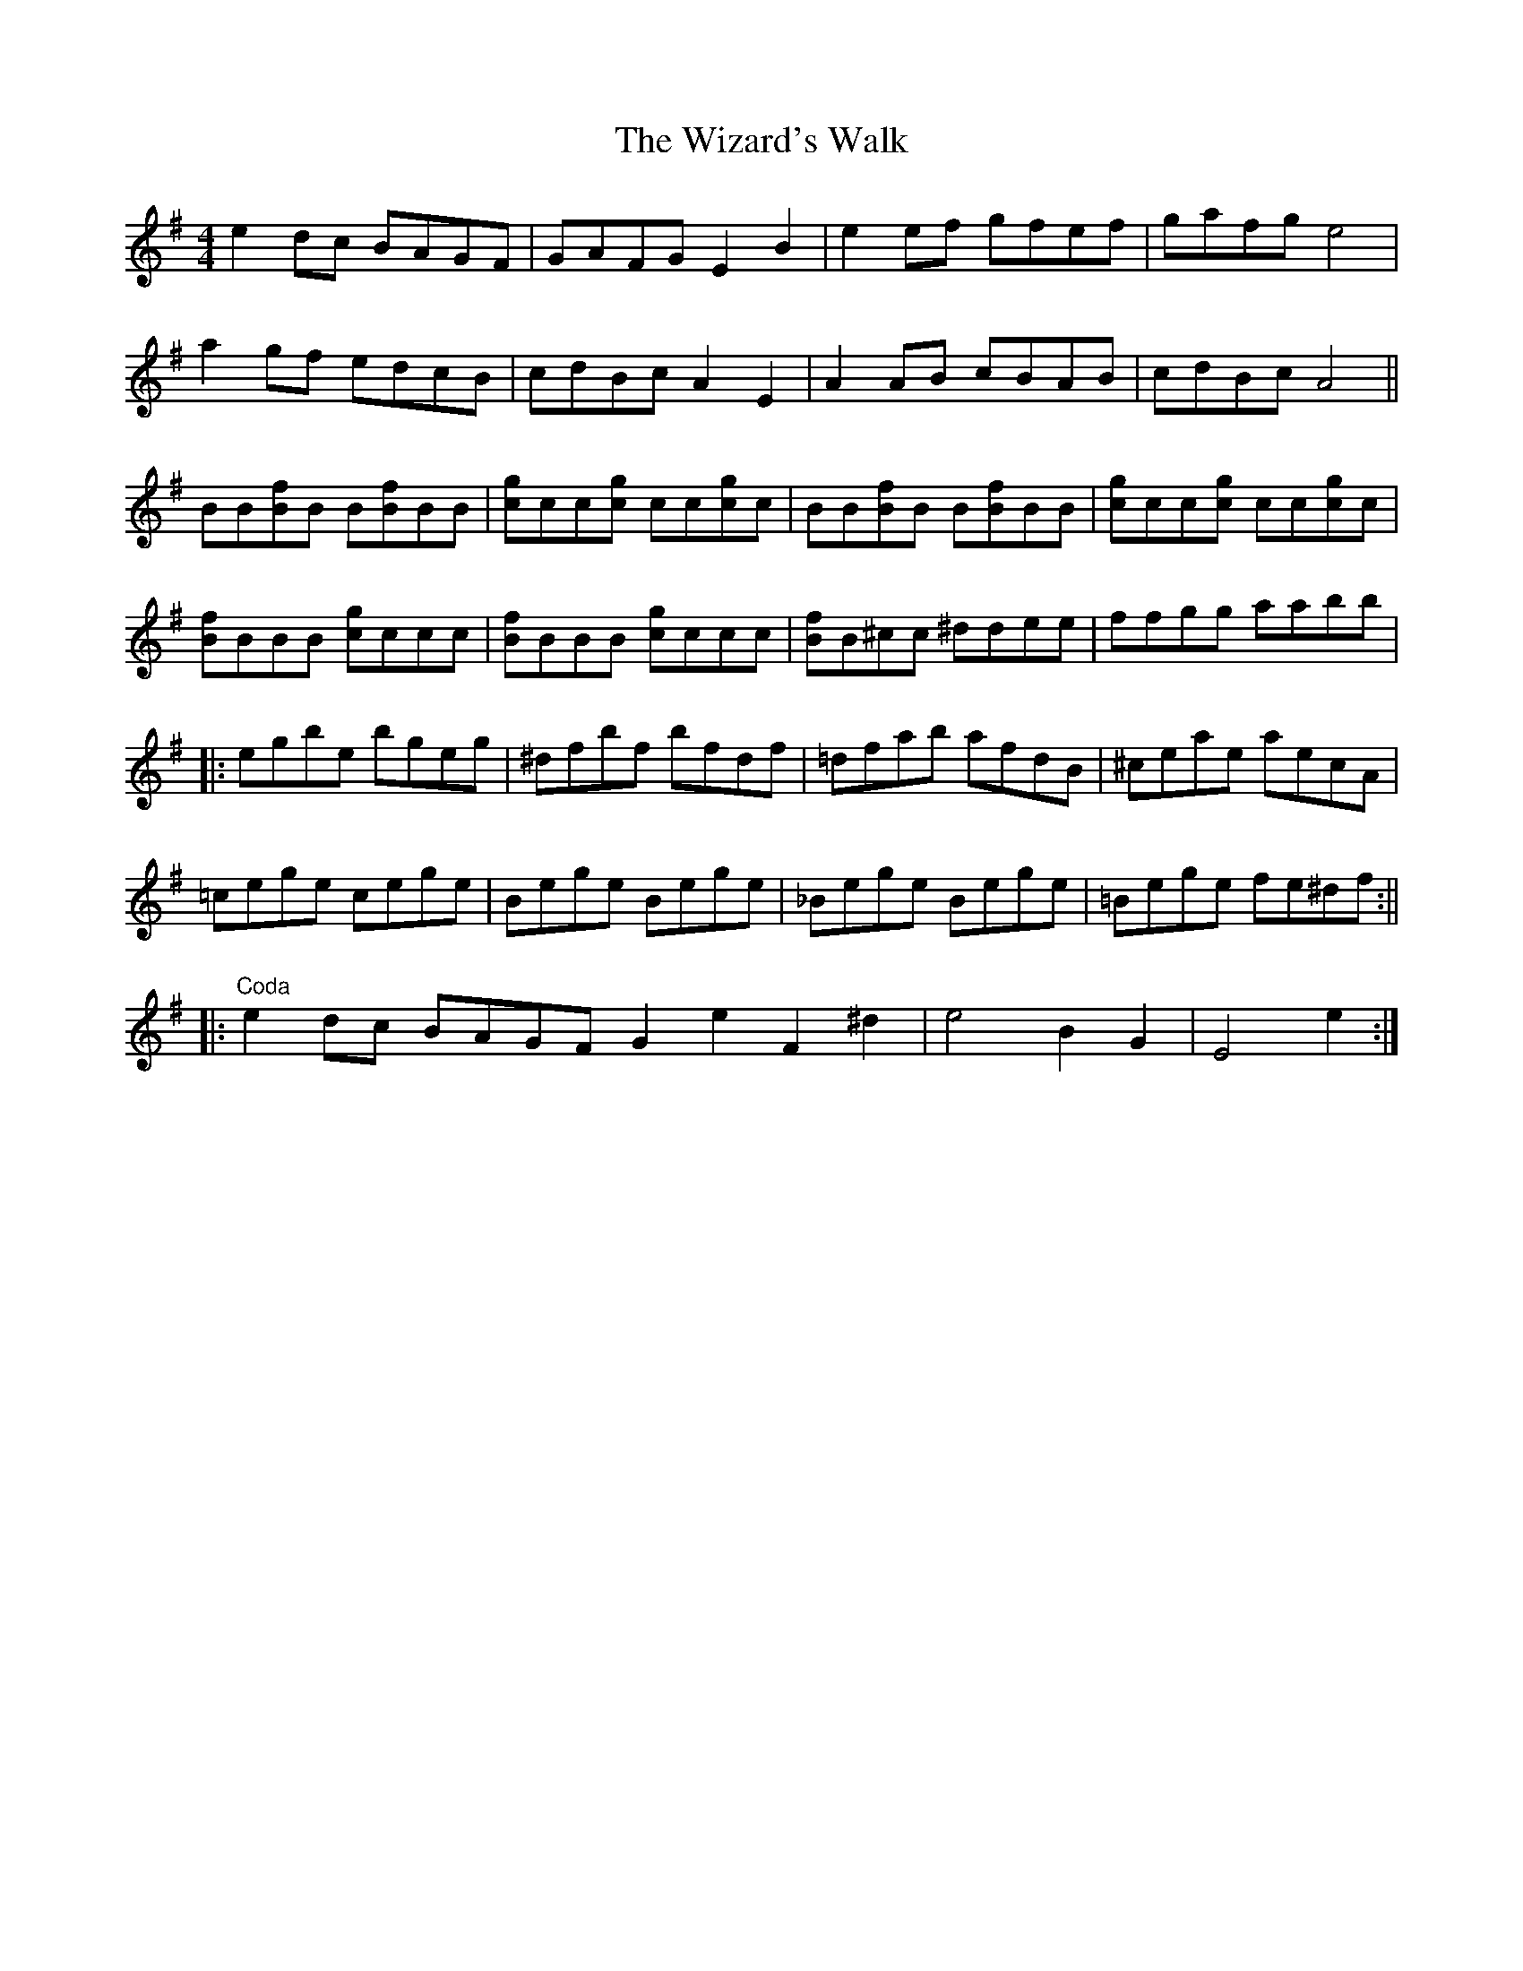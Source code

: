 X: 1
T: The Wizard's Walk
R: reel
M: 4/4
L: 1/8
K: Emin
e2 dc BAGF|GAFG E2 B2|e2 ef gfef|gafg e4|
a2 gf edcB|cdBc A2E2|A2 AB cBAB|cdBc A4||
BB[Bf]B B[Bf]BB|[cg]cc[cg] cc[cg]c|BB[Bf]B B[Bf]BB|[cg]cc[cg] cc[cg]c|
[Bf]BBB [cg]ccc|[Bf]BBB [cg]ccc|[Bf]B^cc ^ddee|ffgg aabb|
|:egbe bgeg|^dfbf bfdf|=dfab afdB|^ceae aecA|
=cege cege|Bege Bege|_Bege Bege| =Bege fe^df:||
|:"Coda"e2 dc BAGF G2 e2 F2 ^d2|e4 B2 G2|E4 e2:|